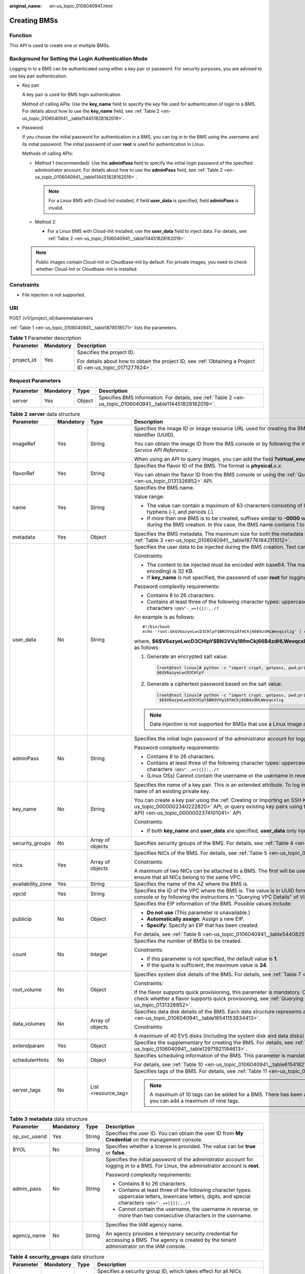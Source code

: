 :original_name: en-us_topic_0106040941.html

.. _en-us_topic_0106040941:

Creating BMSs
=============

Function
--------

This API is used to create one or multiple BMSs.

Background for Setting the Login Authentication Mode
----------------------------------------------------

Logging in to a BMS can be authenticated using either a key pair or password. For security purposes, you are advised to use key pair authentication.

-  Key pair

   A key pair is used for BMS login authentication.

   Method of calling APIs: Use the **key_name** field to specify the key file used for authentication of login to a BMS. For details about how to use the **key_name** field, see :ref:`Table 2 <en-us_topic_0106040941__table114451828162019>`.

-  Password

   If you choose the initial password for authentication in a BMS, you can log in to the BMS using the username and its initial password. The initial password of user **root** is used for authentication in Linux.

   Methods of calling APIs:

   -  Method 1 (recommended): Use the **adminPass** field to specify the initial login password of the specified administrator account. For details about how to use the **adminPass** field, see :ref:`Table 2 <en-us_topic_0106040941__table114451828162019>`.

      .. note::

         For a Linux BMS with Cloud-Init installed, if field **user_data** is specified, field **adminPass** is invalid.

   -  Method 2:

      -  For a Linux BMS with Cloud-Init installed, use the **user_data** field to inject data. For details, see :ref:`Table 2 <en-us_topic_0106040941__table114451828162019>`.

   .. note::

      Public images contain Cloud-Init or Cloudbase-Init by default. For private images, you need to check whether Cloud-Init or Cloudbase-Init is installed.

Constraints
-----------

-  File injection is not supported.

URI
---

POST /v1/{project_id}/baremetalservers

:ref:`Table 1 <en-us_topic_0106040941__table1878518571>` lists the parameters.

.. _en-us_topic_0106040941__table1878518571:

.. table:: **Table 1** Parameter description

   +-----------------------+-----------------------+-------------------------------------------------------------------------------------------------------------+
   | Parameter             | Mandatory             | Description                                                                                                 |
   +=======================+=======================+=============================================================================================================+
   | project_id            | Yes                   | Specifies the project ID.                                                                                   |
   |                       |                       |                                                                                                             |
   |                       |                       | For details about how to obtain the project ID, see :ref:`Obtaining a Project ID <en-us_topic_0171277624>`. |
   +-----------------------+-----------------------+-------------------------------------------------------------------------------------------------------------+

Request Parameters
------------------

+-----------+-----------+--------+------------------------------------------------------------------------------------------------------------+
| Parameter | Mandatory | Type   | Description                                                                                                |
+===========+===========+========+============================================================================================================+
| server    | Yes       | Object | Specifies BMS information. For details, see :ref:`Table 2 <en-us_topic_0106040941__table114451828162019>`. |
+-----------+-----------+--------+------------------------------------------------------------------------------------------------------------+

.. _en-us_topic_0106040941__table114451828162019:

.. table:: **Table 2** **server** data structure

   +-------------------+-----------------+---------------------+--------------------------------------------------------------------------------------------------------------------------------------------------------------------------------------------------------------------------------------------------------------------------------+
   | Parameter         | Mandatory       | Type                | Description                                                                                                                                                                                                                                                                    |
   +===================+=================+=====================+================================================================================================================================================================================================================================================================================+
   | imageRef          | Yes             | String              | Specifies the image ID or image resource URL used for creating the BMS. The ID is in the format of a Universally Unique Identifier (UUID).                                                                                                                                     |
   |                   |                 |                     |                                                                                                                                                                                                                                                                                |
   |                   |                 |                     | You can obtain the image ID from the IMS console or by following the instructions in "Querying Images" in *Image Management Service API Reference*.                                                                                                                            |
   |                   |                 |                     |                                                                                                                                                                                                                                                                                |
   |                   |                 |                     | When using an API to query images, you can add the field **?virtual_env_type=Ironic** to filter BMS images.                                                                                                                                                                    |
   +-------------------+-----------------+---------------------+--------------------------------------------------------------------------------------------------------------------------------------------------------------------------------------------------------------------------------------------------------------------------------+
   | flavorRef         | Yes             | String              | Specifies the flavor ID of the BMS. The format is **physical.**\ *x*\ **.**\ *x*.                                                                                                                                                                                              |
   |                   |                 |                     |                                                                                                                                                                                                                                                                                |
   |                   |                 |                     | You can obtain the flavor ID from the BMS console or using the :ref:`Querying Flavor Details and Extended Flavor Information <en-us_topic_0131326852>` API.                                                                                                                    |
   +-------------------+-----------------+---------------------+--------------------------------------------------------------------------------------------------------------------------------------------------------------------------------------------------------------------------------------------------------------------------------+
   | name              | Yes             | String              | Specifies the BMS name.                                                                                                                                                                                                                                                        |
   |                   |                 |                     |                                                                                                                                                                                                                                                                                |
   |                   |                 |                     | Value range:                                                                                                                                                                                                                                                                   |
   |                   |                 |                     |                                                                                                                                                                                                                                                                                |
   |                   |                 |                     | -  The value can contain a maximum of 63 characters consisting of letters (case-insensitive), digits, underscores (_), hyphens (-), and periods (.).                                                                                                                           |
   |                   |                 |                     | -  If more than one BMS is to be created, suffixes similar to **-0000** will be automatically added to the end of the BMS names during the BMS creation. In this case, the BMS name contains 1 to 58 characters.                                                               |
   +-------------------+-----------------+---------------------+--------------------------------------------------------------------------------------------------------------------------------------------------------------------------------------------------------------------------------------------------------------------------------+
   | metadata          | Yes             | Object              | Specifies the BMS metadata. The maximum size for both the metadata **key** and **value** is 255 characters. For details, see :ref:`Table 3 <en-us_topic_0106040941__table187761842111012>`.                                                                                    |
   +-------------------+-----------------+---------------------+--------------------------------------------------------------------------------------------------------------------------------------------------------------------------------------------------------------------------------------------------------------------------------+
   | user_data         | No              | String              | Specifies the user data to be injected during the BMS creation. Text can be injected.                                                                                                                                                                                          |
   |                   |                 |                     |                                                                                                                                                                                                                                                                                |
   |                   |                 |                     | Constraints:                                                                                                                                                                                                                                                                   |
   |                   |                 |                     |                                                                                                                                                                                                                                                                                |
   |                   |                 |                     | -  The content to be injected must be encoded with base64. The maximum size of the content to be injected (before encoding) is 32 KB.                                                                                                                                          |
   |                   |                 |                     | -  If **key_name** is not specified, the password of user **root** for logging in to the BMS will be injected by default.                                                                                                                                                      |
   |                   |                 |                     |                                                                                                                                                                                                                                                                                |
   |                   |                 |                     | Password complexity requirements:                                                                                                                                                                                                                                              |
   |                   |                 |                     |                                                                                                                                                                                                                                                                                |
   |                   |                 |                     | -  Contains 8 to 26 characters.                                                                                                                                                                                                                                                |
   |                   |                 |                     | -  Contains at least three of the following character types: uppercase letters, lowercase letters, digits, and special characters ``!@$%^-_=+[{}]:,./?``                                                                                                                       |
   |                   |                 |                     |                                                                                                                                                                                                                                                                                |
   |                   |                 |                     | An example is as follows:                                                                                                                                                                                                                                                      |
   |                   |                 |                     |                                                                                                                                                                                                                                                                                |
   |                   |                 |                     | ::                                                                                                                                                                                                                                                                             |
   |                   |                 |                     |                                                                                                                                                                                                                                                                                |
   |                   |                 |                     |    #!/bin/bash                                                                                                                                                                                                                                                                 |
   |                   |                 |                     |    echo 'root:$6$V6azyeLwcD3CHlpY$BN3VVq18fmCkj66B4zdHLWevqcxlig' | chpasswd -e                                                                                                                                                                                                |
   |                   |                 |                     |                                                                                                                                                                                                                                                                                |
   |                   |                 |                     | where, **$6$V6azyeLwcD3CHlpY$BN3VVq18fmCkj66B4zdHLWevqcxlig** is the ciphertext password, which can be generated as follows:                                                                                                                                                   |
   |                   |                 |                     |                                                                                                                                                                                                                                                                                |
   |                   |                 |                     | #. Generate an encrypted salt value.                                                                                                                                                                                                                                           |
   |                   |                 |                     |                                                                                                                                                                                                                                                                                |
   |                   |                 |                     |    .. code:: console                                                                                                                                                                                                                                                           |
   |                   |                 |                     |                                                                                                                                                                                                                                                                                |
   |                   |                 |                     |       [root@test linux]# python -c "import crypt, getpass, pwd;print crypt.mksalt()"                                                                                                                                                                                           |
   |                   |                 |                     |       $6$V6azyeLwcD3CHlpY                                                                                                                                                                                                                                                      |
   |                   |                 |                     |                                                                                                                                                                                                                                                                                |
   |                   |                 |                     | #. Generate a ciphertext password based on the salt value.                                                                                                                                                                                                                     |
   |                   |                 |                     |                                                                                                                                                                                                                                                                                |
   |                   |                 |                     |    .. code:: console                                                                                                                                                                                                                                                           |
   |                   |                 |                     |                                                                                                                                                                                                                                                                                |
   |                   |                 |                     |       [root@test linux]# python -c "import crypt, getpass, pwd;print crypt.crypt('Cloud.1234','\$6\$V6azyeLwcD3CHlpY')"                                                                                                                                                        |
   |                   |                 |                     |        $6$V6azyeLwcD3CHlpY$BN3VVq18fmCkj66B4zdHLWevqcxlig                                                                                                                                                                                                                      |
   |                   |                 |                     |                                                                                                                                                                                                                                                                                |
   |                   |                 |                     | .. note::                                                                                                                                                                                                                                                                      |
   |                   |                 |                     |                                                                                                                                                                                                                                                                                |
   |                   |                 |                     |    Data injection is not supported for BMSs that use a Linux image and the password login mode.                                                                                                                                                                                |
   +-------------------+-----------------+---------------------+--------------------------------------------------------------------------------------------------------------------------------------------------------------------------------------------------------------------------------------------------------------------------------+
   | adminPass         | No              | String              | Specifies the initial login password of the administrator account for logging in to a BMS. The Linux administrator is **root**.                                                                                                                                                |
   |                   |                 |                     |                                                                                                                                                                                                                                                                                |
   |                   |                 |                     | Password complexity requirements:                                                                                                                                                                                                                                              |
   |                   |                 |                     |                                                                                                                                                                                                                                                                                |
   |                   |                 |                     | -  Contains 8 to 26 characters.                                                                                                                                                                                                                                                |
   |                   |                 |                     | -  Contains at least three of the following character types: uppercase letters, lowercase letters, digits, and special characters ``!@$%^-_=+[{}]:,./?``                                                                                                                       |
   |                   |                 |                     | -  (Linux OSs) Cannot contain the username or the username in reverse.                                                                                                                                                                                                         |
   +-------------------+-----------------+---------------------+--------------------------------------------------------------------------------------------------------------------------------------------------------------------------------------------------------------------------------------------------------------------------------+
   | key_name          | No              | String              | Specifies the name of a key pair. This is an extended attribute. To log in to a BMS using an SSH key pair, set the value to the name of an existing private key.                                                                                                               |
   |                   |                 |                     |                                                                                                                                                                                                                                                                                |
   |                   |                 |                     | You can create a key pair using the :ref:`Creating or Importing an SSH Key Pair (Native OpenStack API) <en-us_topic_0000002340222820>` API, or query existing key pairs using the :ref:`Querying SSH Key Pairs (Native OpenStack API) <en-us_topic_0000002374101041>` API.     |
   |                   |                 |                     |                                                                                                                                                                                                                                                                                |
   |                   |                 |                     | Constraints:                                                                                                                                                                                                                                                                   |
   |                   |                 |                     |                                                                                                                                                                                                                                                                                |
   |                   |                 |                     | -  If both **key_name** and **user_data** are specified, **user_data** only injects user data.                                                                                                                                                                                 |
   +-------------------+-----------------+---------------------+--------------------------------------------------------------------------------------------------------------------------------------------------------------------------------------------------------------------------------------------------------------------------------+
   | security_groups   | No              | Array of objects    | Specifies security groups of the BMS. For details, see :ref:`Table 4 <en-us_topic_0106040941__table3900132719153>`.                                                                                                                                                            |
   +-------------------+-----------------+---------------------+--------------------------------------------------------------------------------------------------------------------------------------------------------------------------------------------------------------------------------------------------------------------------------+
   | nics              | Yes             | Array of objects    | Specifies NICs of the BMS. For details, see :ref:`Table 5 <en-us_topic_0106040941__table117050392164>`.                                                                                                                                                                        |
   |                   |                 |                     |                                                                                                                                                                                                                                                                                |
   |                   |                 |                     | Constraints:                                                                                                                                                                                                                                                                   |
   |                   |                 |                     |                                                                                                                                                                                                                                                                                |
   |                   |                 |                     | A maximum of two NICs can be attached to a BMS. The first will be used as the primary NIC. If multiple NICs are specified, ensure that all NICs belong to the same VPC.                                                                                                        |
   +-------------------+-----------------+---------------------+--------------------------------------------------------------------------------------------------------------------------------------------------------------------------------------------------------------------------------------------------------------------------------+
   | availability_zone | Yes             | String              | Specifies the name of the AZ where the BMS is.                                                                                                                                                                                                                                 |
   +-------------------+-----------------+---------------------+--------------------------------------------------------------------------------------------------------------------------------------------------------------------------------------------------------------------------------------------------------------------------------+
   | vpcid             | Yes             | String              | Specifies the ID of the VPC where the BMS is. The value is in UUID format. You can obtain the VPC ID from the network console or by following the instructions in "Querying VPC Details" of *Virtual Private Cloud API* *Reference*.                                           |
   +-------------------+-----------------+---------------------+--------------------------------------------------------------------------------------------------------------------------------------------------------------------------------------------------------------------------------------------------------------------------------+
   | publicip          | No              | Object              | Specifies the EIP information of the BMS. Possible values include:                                                                                                                                                                                                             |
   |                   |                 |                     |                                                                                                                                                                                                                                                                                |
   |                   |                 |                     | -  **Do not use** (This parameter is unavailable.)                                                                                                                                                                                                                             |
   |                   |                 |                     | -  **Automatically assign**: Assign a new EIP.                                                                                                                                                                                                                                 |
   |                   |                 |                     | -  **Specify**: Specify an EIP that has been created.                                                                                                                                                                                                                          |
   |                   |                 |                     |                                                                                                                                                                                                                                                                                |
   |                   |                 |                     | For details, see :ref:`Table 6 <en-us_topic_0106040941__table5440825153610>`.                                                                                                                                                                                                  |
   +-------------------+-----------------+---------------------+--------------------------------------------------------------------------------------------------------------------------------------------------------------------------------------------------------------------------------------------------------------------------------+
   | count             | No              | Integer             | Specifies the number of BMSs to be created.                                                                                                                                                                                                                                    |
   |                   |                 |                     |                                                                                                                                                                                                                                                                                |
   |                   |                 |                     | Constraints:                                                                                                                                                                                                                                                                   |
   |                   |                 |                     |                                                                                                                                                                                                                                                                                |
   |                   |                 |                     | -  If this parameter is not specified, the default value is **1**.                                                                                                                                                                                                             |
   |                   |                 |                     | -  If the quota is sufficient, the maximum value is **24**.                                                                                                                                                                                                                    |
   +-------------------+-----------------+---------------------+--------------------------------------------------------------------------------------------------------------------------------------------------------------------------------------------------------------------------------------------------------------------------------+
   | root_volume       | No              | Object              | Specifies system disk details of the BMS. For details, see :ref:`Table 7 <en-us_topic_0106040941__table338522873815>`.                                                                                                                                                         |
   |                   |                 |                     |                                                                                                                                                                                                                                                                                |
   |                   |                 |                     | Constraints:                                                                                                                                                                                                                                                                   |
   |                   |                 |                     |                                                                                                                                                                                                                                                                                |
   |                   |                 |                     | If the flavor supports quick provisioning, this parameter is mandatory. Otherwise, this parameter is not required. For how to check whether a flavor supports quick provisioning, see :ref:`Querying Flavor Details and Extended Flavor Information <en-us_topic_0131326852>`. |
   +-------------------+-----------------+---------------------+--------------------------------------------------------------------------------------------------------------------------------------------------------------------------------------------------------------------------------------------------------------------------------+
   | data_volumes      | No              | Array of objects    | Specifies data disk details of the BMS. Each data structure represents a data disk to be created. For details, see :ref:`Table 8 <en-us_topic_0106040941__table16541153834413>`.                                                                                               |
   |                   |                 |                     |                                                                                                                                                                                                                                                                                |
   |                   |                 |                     | Constraints:                                                                                                                                                                                                                                                                   |
   |                   |                 |                     |                                                                                                                                                                                                                                                                                |
   |                   |                 |                     | A maximum of 40 EVS disks (including the system disk and data disks) can be attached to a BMS.                                                                                                                                                                                 |
   +-------------------+-----------------+---------------------+--------------------------------------------------------------------------------------------------------------------------------------------------------------------------------------------------------------------------------------------------------------------------------+
   | extendparam       | Yes             | Object              | Specifies the supplementary for creating the BMS. For details, see :ref:`Table 9 <en-us_topic_0106040941__table12971921194613>`.                                                                                                                                               |
   +-------------------+-----------------+---------------------+--------------------------------------------------------------------------------------------------------------------------------------------------------------------------------------------------------------------------------------------------------------------------------+
   | schedulerHints    | No              | Object              | Specifies scheduling information of the BMS. This parameter is mandatory for creating a BMS in a DeC.                                                                                                                                                                          |
   |                   |                 |                     |                                                                                                                                                                                                                                                                                |
   |                   |                 |                     | For details, see :ref:`Table 10 <en-us_topic_0106040941__table615418218465>`.                                                                                                                                                                                                  |
   +-------------------+-----------------+---------------------+--------------------------------------------------------------------------------------------------------------------------------------------------------------------------------------------------------------------------------------------------------------------------------+
   | server_tags       | No              | List <resource_tag> | Specifies tags of the BMS. For details, see :ref:`Table 11 <en-us_topic_0106040941__table106007521267>`.                                                                                                                                                                       |
   |                   |                 |                     |                                                                                                                                                                                                                                                                                |
   |                   |                 |                     | .. note::                                                                                                                                                                                                                                                                      |
   |                   |                 |                     |                                                                                                                                                                                                                                                                                |
   |                   |                 |                     |    A maximum of 10 tags can be added for a BMS. There has been a system tag **\__type_baremetal** by default. So, you can add a maximum of nine tags.                                                                                                                          |
   +-------------------+-----------------+---------------------+--------------------------------------------------------------------------------------------------------------------------------------------------------------------------------------------------------------------------------------------------------------------------------+

.. _en-us_topic_0106040941__table187761842111012:

.. table:: **Table 3** **metadata** data structure

   +-----------------+-----------------+-----------------+----------------------------------------------------------------------------------------------------------------------------------------------------------+
   | Parameter       | Mandatory       | Type            | Description                                                                                                                                              |
   +=================+=================+=================+==========================================================================================================================================================+
   | op_svc_userid   | Yes             | String          | Specifies the user ID. You can obtain the user ID from **My Credential** on the management console.                                                      |
   +-----------------+-----------------+-----------------+----------------------------------------------------------------------------------------------------------------------------------------------------------+
   | BYOL            | No              | String          | Specifies whether a license is provided. The value can be **true** or **false**.                                                                         |
   +-----------------+-----------------+-----------------+----------------------------------------------------------------------------------------------------------------------------------------------------------+
   | admin_pass      | No              | String          | Specifies the initial password of the administrator account for logging in to a BMS. For Linux, the administrator account is **root**.                   |
   |                 |                 |                 |                                                                                                                                                          |
   |                 |                 |                 | Password complexity requirements:                                                                                                                        |
   |                 |                 |                 |                                                                                                                                                          |
   |                 |                 |                 | -  Contains 8 to 26 characters.                                                                                                                          |
   |                 |                 |                 | -  Contains at least three of the following character types: uppercase letters, lowercase letters, digits, and special characters ``!@$%^-_=+[{}]:,./?`` |
   |                 |                 |                 | -  Cannot contain the username, the username in reverse, or more than two consecutive characters in the username.                                        |
   +-----------------+-----------------+-----------------+----------------------------------------------------------------------------------------------------------------------------------------------------------+
   | agency_name     | No              | String          | Specifies the IAM agency name.                                                                                                                           |
   |                 |                 |                 |                                                                                                                                                          |
   |                 |                 |                 | An agency provides a temporary security credential for accessing a BMS. The agency is created by the tenant administrator on the IAM console.            |
   +-----------------+-----------------+-----------------+----------------------------------------------------------------------------------------------------------------------------------------------------------+

.. _en-us_topic_0106040941__table3900132719153:

.. table:: **Table 4** **security_groups** data structure

   +-----------------+-----------------+-----------------+-------------------------------------------------------------------------------------------------------------------------------------------------------------------------------------------------------------------------------------+
   | Parameter       | Mandatory       | Type            | Description                                                                                                                                                                                                                         |
   +=================+=================+=================+=====================================================================================================================================================================================================================================+
   | id              | No              | String          | Specifies a security group ID, which takes effect for all NICs configured for the BMS.                                                                                                                                              |
   |                 |                 |                 |                                                                                                                                                                                                                                     |
   |                 |                 |                 | -  If this parameter is not specified, the default security group is bound to the BMS.                                                                                                                                              |
   |                 |                 |                 | -  If this parameter is required (in UUID format), use the ID of an existing security group. For details about how to obtain existing security groups, see "Querying Security Groups" in *Virtual Private Cloud* *API* *Reference*. |
   +-----------------+-----------------+-----------------+-------------------------------------------------------------------------------------------------------------------------------------------------------------------------------------------------------------------------------------+

.. _en-us_topic_0106040941__table117050392164:

.. table:: **Table 5** **nics** data structure

   +-----------------+-----------------+-----------------+--------------------------------------------------------------------------------------------------------------------------------------------------------------------------------------------------------------------------------------------------------------------------------------------------+
   | Parameter       | Mandatory       | Type            | Description                                                                                                                                                                                                                                                                                      |
   +=================+=================+=================+==================================================================================================================================================================================================================================================================================================+
   | subnet_id       | Yes             | String          | Specifies the subnet information of a BMS NIC.                                                                                                                                                                                                                                                   |
   |                 |                 |                 |                                                                                                                                                                                                                                                                                                  |
   |                 |                 |                 | The value must be the ID of the subnet (**network_id**) created in the VPC specified by **vpcid** and in the format of UUID. You can obtain the subnet ID (**network_id**) from the VPC console or by following the instructions in "Querying Subnets" in *Virtual Private Cloud API Reference*. |
   +-----------------+-----------------+-----------------+--------------------------------------------------------------------------------------------------------------------------------------------------------------------------------------------------------------------------------------------------------------------------------------------------+
   | ip_address      | No              | String          | Specifies the IPv4 address of a BMS NIC.                                                                                                                                                                                                                                                         |
   |                 |                 |                 |                                                                                                                                                                                                                                                                                                  |
   |                 |                 |                 | Constraints:                                                                                                                                                                                                                                                                                     |
   |                 |                 |                 |                                                                                                                                                                                                                                                                                                  |
   |                 |                 |                 | -  If this parameter is left blank or set to **""**, an unused IP address in the subnet of this network is automatically assigned as the IP address of the NIC.                                                                                                                                  |
   |                 |                 |                 | -  If this parameter is specified, its value must be an unused IP address in the network segment of the subnet.                                                                                                                                                                                  |
   |                 |                 |                 | -  The IP address cannot be specified when you create BMSs in a batch.                                                                                                                                                                                                                           |
   +-----------------+-----------------+-----------------+--------------------------------------------------------------------------------------------------------------------------------------------------------------------------------------------------------------------------------------------------------------------------------------------------+

.. _en-us_topic_0106040941__table5440825153610:

.. table:: **Table 6** **publicip** data structure

   +-----------------+-----------------+-----------------+-----------------------------------------------------------------------------------------------------------------------------------------------------------------------------------------------------------------------------+
   | Parameter       | Mandatory       | Type            | Description                                                                                                                                                                                                                 |
   +=================+=================+=================+=============================================================================================================================================================================================================================+
   | id              | No              | String          | Specifies the ID of an existing EIP assigned to the BMS. The value is in UUID format. You can obtain the EIP ID from the network console or by following the instructions in "Querying EIPs" in *Elastic IP API Reference*. |
   |                 |                 |                 |                                                                                                                                                                                                                             |
   |                 |                 |                 | Constraints:                                                                                                                                                                                                                |
   |                 |                 |                 |                                                                                                                                                                                                                             |
   |                 |                 |                 | -  Only EIPs in the **DOWN** state can be assigned.                                                                                                                                                                         |
   |                 |                 |                 | -  Existing EIPs cannot be used for creating BMSs in a batch. That is, this parameter is invalid in such a case.                                                                                                            |
   +-----------------+-----------------+-----------------+-----------------------------------------------------------------------------------------------------------------------------------------------------------------------------------------------------------------------------+
   | eip             | No              | Object          | Specifies the configuration for creating an EIP that will be automatically assigned to the BMS. For details, see :ref:`Table 12 <en-us_topic_0106040941__table139542215219>`.                                               |
   +-----------------+-----------------+-----------------+-----------------------------------------------------------------------------------------------------------------------------------------------------------------------------------------------------------------------------+

.. note::

   You can configure either but not both of **id** and **eip** in the **publicip** field.

.. _en-us_topic_0106040941__table338522873815:

.. table:: **Table 7** **root_volume** data structure

   +-----------------+-----------------+-----------------+---------------------------------------------------------------------------------------------------------------------------+
   | Parameter       | Mandatory       | Type            | Description                                                                                                               |
   +=================+=================+=================+===========================================================================================================================+
   | volumetype      | Yes             | String          | Specifies the BMS system disk type. The disk type must match the available disk type.                                     |
   |                 |                 |                 |                                                                                                                           |
   |                 |                 |                 | -  SAS: high I/O disk type                                                                                                |
   |                 |                 |                 | -  SSD: ultra-high I/O disk type                                                                                          |
   +-----------------+-----------------+-----------------+---------------------------------------------------------------------------------------------------------------------------+
   | size            | Yes             | Integer         | Specifies the system disk size (GB). The value ranges from **40** to **1024**.                                            |
   |                 |                 |                 |                                                                                                                           |
   |                 |                 |                 | Constraints:                                                                                                              |
   |                 |                 |                 |                                                                                                                           |
   |                 |                 |                 | The system disk size must be greater than or equal to the minimum system disk size of the image (**min_disk** attribute). |
   +-----------------+-----------------+-----------------+---------------------------------------------------------------------------------------------------------------------------+

.. _en-us_topic_0106040941__table16541153834413:

.. table:: **Table 8** **data_volumes** data structure

   +-----------------+-----------------+-----------------+-------------------------------------------------------------------------------------+
   | Parameter       | Mandatory       | Type            | Description                                                                         |
   +=================+=================+=================+=====================================================================================+
   | volumetype      | Yes             | String          | Specifies the BMS data disk type. The disk type must match the available disk type. |
   |                 |                 |                 |                                                                                     |
   |                 |                 |                 | -  SAS: high I/O disk type                                                          |
   |                 |                 |                 | -  SSD: ultra-high I/O disk type                                                    |
   +-----------------+-----------------+-----------------+-------------------------------------------------------------------------------------+
   | size            | Yes             | Integer         | Specifies the data disk size (GB). The value ranges from **10** to **32768**.       |
   +-----------------+-----------------+-----------------+-------------------------------------------------------------------------------------+
   | shareable       | No              | Boolean         | Specifies whether the disk is shareable.                                            |
   |                 |                 |                 |                                                                                     |
   |                 |                 |                 | -  **true**: shared EVS disk                                                        |
   |                 |                 |                 | -  **false**: common EVS disk                                                       |
   |                 |                 |                 |                                                                                     |
   |                 |                 |                 | The default value is **false**.                                                     |
   +-----------------+-----------------+-----------------+-------------------------------------------------------------------------------------+

.. _en-us_topic_0106040941__table12971921194613:

.. table:: **Table 9** **extendparam** data structure for creating BMSs

   +-----------------+-----------------+-----------------+-------------------------------------------------------+
   | Parameter       | Mandatory       | Type            | Description                                           |
   +=================+=================+=================+=======================================================+
   | chargingMode    | No              | String          | Specifies the billing mode. Value range:              |
   |                 |                 |                 |                                                       |
   |                 |                 |                 | **postPaid**: pay-per-use billing                     |
   +-----------------+-----------------+-----------------+-------------------------------------------------------+
   | regionID        | No              | String          | Specifies the ID of the region where the BMS resides. |
   +-----------------+-----------------+-----------------+-------------------------------------------------------+

.. _en-us_topic_0106040941__table615418218465:

.. table:: **Table 10** **schedulerHints** data structure

   +-----------------+-----------------+-----------------+-------------------------------------------------------------------------------------------+
   | Parameter       | Mandatory       | Type            | Description                                                                               |
   +=================+=================+=================+===========================================================================================+
   | dec_baremetal   | No              | String          | Specifies whether to create the BMS in a DeC. The value can be **share** or **dedicate**. |
   |                 |                 |                 |                                                                                           |
   |                 |                 |                 | Constraints:                                                                              |
   |                 |                 |                 |                                                                                           |
   |                 |                 |                 | -  If this parameter is not specified, the default value is **share**.                    |
   |                 |                 |                 | -  To create the BMS in a DeC, set this parameter to **dedicate**.                        |
   +-----------------+-----------------+-----------------+-------------------------------------------------------------------------------------------+

.. _en-us_topic_0106040941__table106007521267:

.. table:: **Table 11** **server_tags** data structure

   +-----------------+-----------------+-----------------+---------------------------------------------------------------------------------------+
   | Parameter       | Mandatory       | Type            | Description                                                                           |
   +=================+=================+=================+=======================================================================================+
   | key             | Yes             | String          | Specifies the tag key.                                                                |
   |                 |                 |                 |                                                                                       |
   |                 |                 |                 | -  It contains a maximum of 36 Unicode characters and cannot be empty.                |
   |                 |                 |                 | -  It cannot contain ASCII characters (0-31) or special characters ``=*<>\,|/``       |
   |                 |                 |                 | -  The tag key of a BMS must be unique.                                               |
   +-----------------+-----------------+-----------------+---------------------------------------------------------------------------------------+
   | value           | No              | String          | Specifies the tag value.                                                              |
   |                 |                 |                 |                                                                                       |
   |                 |                 |                 | -  Each value contains a maximum of 43 Unicode characters and can be an empty string. |
   |                 |                 |                 | -  It cannot contain ASCII characters (0-31) or special characters ``=*<>\,|/``       |
   +-----------------+-----------------+-----------------+---------------------------------------------------------------------------------------+

.. _en-us_topic_0106040941__table139542215219:

.. table:: **Table 12** **eip** data structure

   +-----------------+-----------------+-----------------+---------------------------------------------------------------------------------------------------------------------------------+
   | Parameter       | Mandatory       | Type            | Description                                                                                                                     |
   +=================+=================+=================+=================================================================================================================================+
   | iptype          | Yes             | String          | Specifies the EIP type.                                                                                                         |
   |                 |                 |                 |                                                                                                                                 |
   |                 |                 |                 | Enumerated values: **5_bgp** and **5_sbgp**                                                                                     |
   |                 |                 |                 |                                                                                                                                 |
   |                 |                 |                 | For details, see the **publicip** field in "Assigning an EIP" in *Elastic IP API Reference*.                                    |
   +-----------------+-----------------+-----------------+---------------------------------------------------------------------------------------------------------------------------------+
   | bandwidth       | Yes             | Object          | Specifies the EIP bandwidth. For details, see :ref:`Table 13 <en-us_topic_0106040941__table189859220525>`.                      |
   +-----------------+-----------------+-----------------+---------------------------------------------------------------------------------------------------------------------------------+
   | extendparam     | Yes             | Object          | Provides additional information about the EIP. For details, see :ref:`Table 14 <en-us_topic_0106040941__table143091715113419>`. |
   +-----------------+-----------------+-----------------+---------------------------------------------------------------------------------------------------------------------------------+

.. _en-us_topic_0106040941__table189859220525:

.. table:: **Table 13** **bandwidth** data structure

   +-----------------+-----------------+-----------------+---------------------------------------------------------------------------------------------------------------------------------------------------------------------------------------------------------------------------------------------------------------------------------------------------------------------------------------------------------------------------------------------------------+
   | Parameter       | Mandatory       | Type            | Description                                                                                                                                                                                                                                                                                                                                                                                             |
   +=================+=================+=================+=========================================================================================================================================================================================================================================================================================================================================================================================================+
   | name            | No              | String          | Specifies the bandwidth name.                                                                                                                                                                                                                                                                                                                                                                           |
   +-----------------+-----------------+-----------------+---------------------------------------------------------------------------------------------------------------------------------------------------------------------------------------------------------------------------------------------------------------------------------------------------------------------------------------------------------------------------------------------------------+
   | sharetype       | Yes             | String          | Specifies the bandwidth sharing type.                                                                                                                                                                                                                                                                                                                                                                   |
   |                 |                 |                 |                                                                                                                                                                                                                                                                                                                                                                                                         |
   |                 |                 |                 | Value **PER** indicates dedicated bandwidth and **WHOLE** indicates shared bandwidth.                                                                                                                                                                                                                                                                                                                   |
   +-----------------+-----------------+-----------------+---------------------------------------------------------------------------------------------------------------------------------------------------------------------------------------------------------------------------------------------------------------------------------------------------------------------------------------------------------------------------------------------------------+
   | id              | No              | String          | Specifies the shared bandwidth ID. You can specify an existing shared bandwidth when applying for an EIP with a **WHOLE** bandwidth.                                                                                                                                                                                                                                                                    |
   |                 |                 |                 |                                                                                                                                                                                                                                                                                                                                                                                                         |
   |                 |                 |                 | .. note::                                                                                                                                                                                                                                                                                                                                                                                               |
   |                 |                 |                 |                                                                                                                                                                                                                                                                                                                                                                                                         |
   |                 |                 |                 |    This parameter is mandatory when **sharetype** is set to **WHOLE**.                                                                                                                                                                                                                                                                                                                                  |
   +-----------------+-----------------+-----------------+---------------------------------------------------------------------------------------------------------------------------------------------------------------------------------------------------------------------------------------------------------------------------------------------------------------------------------------------------------------------------------------------------------+
   | size            | Yes             | Integer         | -  The value ranges from 5 Mbit/s to 2000 Mbit/s by default. (The specific range may vary depending on the configuration in each region. You can view the bandwidth range of each region on the management console.)                                                                                                                                                                                    |
   |                 |                 |                 | -  Specifies the bandwidth (Mbit/s). The minimum shared bandwidth is 5 Mbit/s by default.                                                                                                                                                                                                                                                                                                               |
   |                 |                 |                 |                                                                                                                                                                                                                                                                                                                                                                                                         |
   |                 |                 |                 | .. note::                                                                                                                                                                                                                                                                                                                                                                                               |
   |                 |                 |                 |                                                                                                                                                                                                                                                                                                                                                                                                         |
   |                 |                 |                 |    -  If a decimal fraction (for example **10.2**) or a character string (for example **10**) is specified, the specified value will be automatically converted to an integer. If the bandwidth is less than 300 Mbit/s, the step is 1 Mbit/s. If the bandwidth is from 300 Mbit/s to 1000 Mbit/s, the step is 50 Mbit/s. If the bandwidth is from 1000 Mbit/s to 2000 Mbit/s, the step is 1000 Mbit/s. |
   |                 |                 |                 |    -  This parameter is mandatory when **sharetype** is set to **PER** and is optional when **sharetype** is set to **WHOLE** with an ID specified.                                                                                                                                                                                                                                                     |
   +-----------------+-----------------+-----------------+---------------------------------------------------------------------------------------------------------------------------------------------------------------------------------------------------------------------------------------------------------------------------------------------------------------------------------------------------------------------------------------------------------+
   | chargemode      | No              | String          | Specifies the bandwidth billing mode.                                                                                                                                                                                                                                                                                                                                                                   |
   |                 |                 |                 |                                                                                                                                                                                                                                                                                                                                                                                                         |
   |                 |                 |                 | The value can be **traffic** or **bandwidth**.                                                                                                                                                                                                                                                                                                                                                          |
   |                 |                 |                 |                                                                                                                                                                                                                                                                                                                                                                                                         |
   |                 |                 |                 | -  If this field is not specified, the BMS is billed by bandwidth.                                                                                                                                                                                                                                                                                                                                      |
   |                 |                 |                 | -  If the field value is empty, the BMS is billed by bandwidth.                                                                                                                                                                                                                                                                                                                                         |
   +-----------------+-----------------+-----------------+---------------------------------------------------------------------------------------------------------------------------------------------------------------------------------------------------------------------------------------------------------------------------------------------------------------------------------------------------------------------------------------------------------+

.. _en-us_topic_0106040941__table143091715113419:

.. table:: **Table 14** **extendparam** data structure for assigning an EIP

   +-----------------+-----------------+-----------------+-----------------------------------------------------------------------------------------------------------------------------------------------------------------------------------------------------------------------------------+
   | Parameter       | Mandatory       | Type            | Description                                                                                                                                                                                                                       |
   +=================+=================+=================+===================================================================================================================================================================================================================================+
   | chargingMode    | Yes             | String          | Specifies the billing mode of an EIP. If bandwidth is charged by **bandwidth**, both **prePaid** and **postPaid** will be available for EIP. If bandwidth is charged by **traffic**, only **postPaid** will be available for EIP. |
   |                 |                 |                 |                                                                                                                                                                                                                                   |
   |                 |                 |                 | Value range:                                                                                                                                                                                                                      |
   |                 |                 |                 |                                                                                                                                                                                                                                   |
   |                 |                 |                 | -  **prePaid**                                                                                                                                                                                                                    |
   |                 |                 |                 | -  **postPaid**                                                                                                                                                                                                                   |
   +-----------------+-----------------+-----------------+-----------------------------------------------------------------------------------------------------------------------------------------------------------------------------------------------------------------------------------+

Example Request
---------------

-  Creating a pay-per-use BMS

   .. code-block::

      {
          "server":
          {
              "count": 1,
              "extendparam":
              {
                  "chargingMode": "postPaid"
              },
              "vpcid": "8b4e7a59-2bb9-4daf-a31a-2e72db451a3e",
              "name": "bms-local",
              "imageRef": "b7d6d5a1-7588-421c-8730-8a2b5549e5d9",
              "availability_zone": "eu-de-01",
              "nics": [
                  {
                      "subnet_id": "9cdc46bc-4d1a-44a9-af13-492f533d0299",
                      "ip_address": ""
                  }],
              "flavorRef": "physical.comtest07.large.ondemand",
              "adminPass": "Test",
              "user_data": "$USER_DATA",
              "metadata":
              {
                  "admin_pass": "$ADMIN_PASS",
                  "BYOL": "false",
                  "op_svc_userid": "e81efc34179c4186bd2bd4f9a2378cac"
              }
          }
      }

Response Parameters
-------------------

.. table:: **Table 15** Normal response

   +-----------------------+-----------------------+-------------------------------------------------------------------------------------------------------------------------------------------+
   | Parameter             | Type                  | Description                                                                                                                               |
   +=======================+=======================+===========================================================================================================================================+
   | order_id              | String                | Specifies the order ID returned after an order is submitted. You can query the order processing progress based on the ID.                 |
   +-----------------------+-----------------------+-------------------------------------------------------------------------------------------------------------------------------------------+
   | job_id                | String                | Specifies the task ID returned after a task command is issued. The task ID can be used to query the execution status of the task.         |
   |                       |                       |                                                                                                                                           |
   |                       |                       | For details about how to query the task execution status based on **job_id**, see :ref:`Querying Task Statuses <en-us_topic_0118696596>`. |
   +-----------------------+-----------------------+-------------------------------------------------------------------------------------------------------------------------------------------+

.. table:: **Table 16** Abnormal response

   +-----------+-------------------------------+-------------------------------------------------------------------------------------------------------------------------------------------------------------+
   | Parameter | Type                          | Description                                                                                                                                                 |
   +===========+===============================+=============================================================================================================================================================+
   | error     | Dictionary data structure [1] | Specifies the error returned when a task submission encounters an exception. For details, see :ref:`Table 17 <en-us_topic_0106040941__table6409189311151>`. |
   +-----------+-------------------------------+-------------------------------------------------------------------------------------------------------------------------------------------------------------+

.. _en-us_topic_0106040941__table6409189311151:

.. table:: **Table 17** **error** data structure

   ========= ====== ============================
   Parameter Type   Description
   ========= ====== ============================
   message   String Specifies the error message.
   code      String Specifies the error code.
   ========= ====== ============================

Example Response
----------------

-  Normal response

   .. code-block::

      {
          "order_id": "CS2009141523OQSEQ",
          "job_id": "ff808081748b760c01748b7f80370003"
      }

Returned Values
---------------

Normal values

=============== ============================================
Returned Values Description
=============== ============================================
200             The request has been successfully processed.
=============== ============================================

For details about other returned values, see :ref:`Status Codes <en-us_topic_0053158690>`.

Error Codes
-----------

See :ref:`Error Codes <en-us_topic_0107541808>`.
